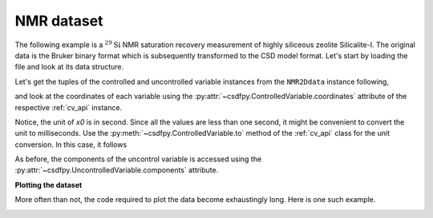 

NMR dataset
^^^^^^^^^^^

The following example is a :math:`^{29}\mathrm{Si}` NMR saturation recovery
measurement of highly siliceous zeolite Silicalite-I. The original data is the
Bruker binary format which is subsequently transformed to the CSD model format.
Let's start by loading the file and look at its data structure.

.. doctest::

    >>> import csdfpy as cp

    >>> filename = '../../test-datasets/NMR/satrec/satRec_raw.csdfx'
    >>> NMR2Ddata = cp.load(filename)
    >>> print(NMR2Ddata.data_structure)
    {
      "CSDM": {
        "uncontrolled_variables": [
          {
            "numeric_type": "complex64",
            "components": "[(182.26953+136.4989j), (182.26953+136.4989j), ...... (-1765.7441-375.72888j), (-1765.7441-375.72888j)]"
          }
        ],
        "controlled_variables": [
          {
            "reciprocal": {
              "origin_offset": "79578822.26202029 Hz",
              "reverse": true,
              "quantity": "frequency",
              "label": "$^{29}$ frequency shift"
            },
            "number_of_points": 1024,
            "sampling_interval": "8e-05 s",
            "reference_offset": "0.04104 s",
            "quantity": "time",
            "label": "$t_2$"
          },
          {
            "reciprocal": {
              "quantity": "frequency"
            },
            "values": [
              "1.0 s",
              "5.0 s",
              "10.0 s",
              "20.0 s",
              "40.0 s",
              "80.0 s"
            ],
            "quantity": "time",
            "label": "$t_1$"
          }
        ],
        "version": "0.0.9"
      }
    }

Let's get the tuples of the controlled and uncontrolled variable instances from
the ``NMR2Ddata`` instance following,

.. doctest::

    >>> x = NMR2Ddata.controlled_variables
    >>> y = NMR2Ddata.uncontrolled_variables

and look at the coordinates of each variable using the
:py:attr:`~csdfpy.ControlledVariable.coordinates` attribute of the respective
:ref:`cv_api` instance.

.. doctest::

    >>> x0 = x[0].coordinates
    >>> print(x0)
    [-0.04104 -0.04096 -0.04088 ...  0.04064  0.04072  0.0408 ] s

    >>> x1 = x[1].coordinates
    >>> print(x1)
    [ 1.  5. 10. 20. 40. 80.] s

Notice, the unit of `x0` is in second. Since all the values are less than one
second, it might be convenient to convert the unit to milliseconds.
Use the :py:meth:`~csdfpy.ControlledVariable.to` method of the 
:ref:`cv_api` class for the unit conversion. In this case, it follows

.. doctest::

    >>> x[0].to('ms')
    >>> print(x[0].coordinates)
    [-41.04 -40.96 -40.88 ...  40.64  40.72  40.8 ] ms
    

As before, the components of the uncontrol variable is accessed using the
:py:attr:`~csdfpy.UncontrolledVariable.components` attribute.

.. doctest::

    >>> y00 = y[0].components[0]
    >>> print(y00)
    [[  182.26953   +136.4989j    -530.45996   +145.59097j
       -648.56055   +296.6433j   ... -1034.6655    +123.473114j
        137.29883   +144.3381j    -151.75049    -18.316727j]
     [  -80.799805  +138.63733j   -330.4419    -131.69786j
       -356.23877   +463.6406j   ...   854.9712    +373.60577j
        432.64648   +525.6024j     -35.51758   -141.60239j ]
     [ -215.80469   +163.03308j   -330.6836    -308.8578j
      -1313.7393   -1557.9144j   ...  -979.9209    +271.06757j
       -667.6211     +61.262817j   150.32227    -41.081024j]
     [    6.2421875 -163.0319j    -654.5654    +372.27518j
      -1209.3877    -217.7103j   ...   202.91211   +910.0657j
       -163.88281   +343.41882j     27.354492   +21.467224j]
     [  -86.03516   -129.40945j   -461.1875     -74.49284j
         68.13672   -641.11975j  ...   803.3242    -423.6355j
       -267.3672    -226.39514j     77.77344    +80.2041j  ]
     [ -436.0664    -131.52814j    216.32812   +441.56696j
       -577.0254    -658.17645j  ... -1780.457     +454.20862j
      -1765.7441    -375.72888j    407.0703    +162.24716j ]]


**Plotting the dataset**

More often than not, the code required to plot the data become 
exhaustingly long. Here is one such example.

.. doctest::

    >>> import matplotlib.pyplot as plt
    >>> from matplotlib.image import NonUniformImage
    >>> import numpy as np

    >>> """ 
    ... Set the extents of the image.
    ... To set the control variable coordinates at the center of each image
    ... pixel, subtract and add half the sampling interval from the first
    ... and the last coordinate, respectively, of the linearly sampled grid
    ... dimension, i.e., x0.
    ... """  # doctest: +SKIP
    >>> si=x[0].sampling_interval
    >>> extent = ((x0[0]-0.5*si).value, 
    ...           (x0[-1]+0.5*si).value, 
    ...           x1[0].value,
    ...           x1[-1].value)
    
    >>> """
    ... Create a 2x2 subplot grid. The subplot at the lower-left corner is for
    ... the image intensity plot. The subplots at the top-left and bottom-right
    ... are for the data slice at the horizontal and vertical cross-section,
    ... respectively. The subplot at the top-right corner is empty.
    ... """  # doctest: +SKIP
    >>> fig, axi = plt.subplots(2,2, gridspec_kw = {'width_ratios':[4,1], 
    ...                                             'height_ratios':[1,4]})

    >>> """
    ... The image subplot quadrant.
    ... Add an image over a rectilinear grid. Here, only the real part of the
    ... data values is used.
    ... """  # doctest: +SKIP
    >>> ax = axi[1,0]
    >>> im = NonUniformImage(ax, interpolation='nearest', 
    ...                      extent=extent, cmap='bone_r')
    >>> im.set_data(x0, x1, y00.real/y00.real.max())

    >>> """Add the colorbar and the component label."""  # doctest: +SKIP
    >>> cbar = fig.colorbar(im)
    >>> cbar.ax.set_ylabel(y[0].axis_label[0])  # doctest: +SKIP

    >>> """Set up the grid lines."""  # doctest: +SKIP
    >>> ax.images.append(im)
    >>> for i in range(x1.size):  # doctest: +SKIP
    ...     ax.plot(x0, np.ones(x0.size)*x1[i], 'k--', linewidth=0.5)  # doctest: +SKIP
    >>> ax.grid(axis='x', color='k', linestyle='--', linewidth=0.5, which='both')

    >>> """Setup the axes, add the axes labels, and the figure title."""  # doctest: +SKIP
    >>> ax.set_xlim([extent[0], extent[1]])  # doctest: +SKIP
    >>> ax.set_ylim([extent[2], extent[3]])  # doctest: +SKIP
    >>> ax.set_xlabel(x[0].axis_label)  # doctest: +SKIP
    >>> ax.set_ylabel(x[1].axis_label)  # doctest: +SKIP
    >>> ax.set_title(y[0].name)  # doctest: +SKIP

    >>> """Add the horizontal data slice to the top-left subplot."""  # doctest: +SKIP
    >>> ax0 = axi[0,0]
    >>> top = y00[-1].real
    >>> ax0.plot(x0, top, 'k', linewidth=0.5)  # doctest: +SKIP
    >>> ax0.set_xlim([extent[0], extent[1]])  # doctest: +SKIP
    >>> ax0.set_ylim([top.min(), top.max()])  # doctest: +SKIP
    >>> ax0.axis('off')  # doctest: +SKIP

    >>> """Add the vertical data slice to the bottom-right subplot."""  # doctest: +SKIP
    >>> ax1 = axi[1,1]
    >>> right = y00[:,513].real
    >>> ax1.plot(right, x1, 'k', linewidth=0.5)  # doctest: +SKIP
    >>> ax1.set_ylim([extent[2], extent[3]])  # doctest: +SKIP
    >>> ax1.set_xlim([right.min(),  right.max()])  # doctest: +SKIP
    >>> ax1.axis('off')  # doctest: +SKIP

    >>> """Turn off the axis system for the top-right subplot."""  # doctest: +SKIP
    >>> axi[0,1].axis('off')  # doctest: +SKIP

    >>> plt.tight_layout(pad=0., w_pad=0., h_pad=0.)
    >>> plt.subplots_adjust(wspace=0.025, hspace=0.05)
    >>> plt.savefig(NMR2Ddata.filename+'.pdf')
    >>> plt.show()

.. image:: /_static/satRec_raw.csdfx.pdf
